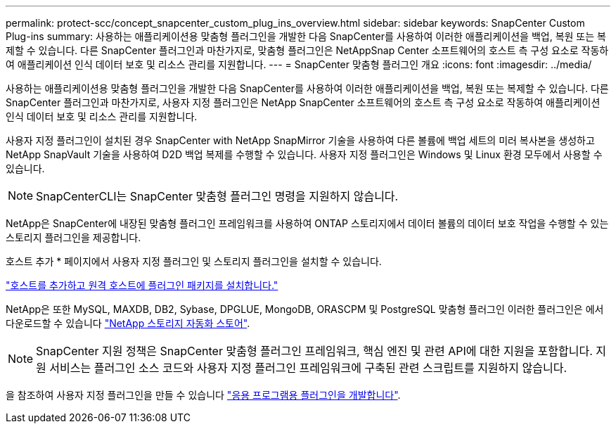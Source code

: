 ---
permalink: protect-scc/concept_snapcenter_custom_plug_ins_overview.html 
sidebar: sidebar 
keywords: SnapCenter Custom Plug-ins 
summary: 사용하는 애플리케이션용 맞춤형 플러그인을 개발한 다음 SnapCenter를 사용하여 이러한 애플리케이션을 백업, 복원 또는 복제할 수 있습니다. 다른 SnapCenter 플러그인과 마찬가지로, 맞춤형 플러그인은 NetAppSnap Center 소프트웨어의 호스트 측 구성 요소로 작동하여 애플리케이션 인식 데이터 보호 및 리소스 관리를 지원합니다. 
---
= SnapCenter 맞춤형 플러그인 개요
:icons: font
:imagesdir: ../media/


[role="lead"]
사용하는 애플리케이션용 맞춤형 플러그인을 개발한 다음 SnapCenter를 사용하여 이러한 애플리케이션을 백업, 복원 또는 복제할 수 있습니다. 다른 SnapCenter 플러그인과 마찬가지로, 사용자 지정 플러그인은 NetApp SnapCenter 소프트웨어의 호스트 측 구성 요소로 작동하여 애플리케이션 인식 데이터 보호 및 리소스 관리를 지원합니다.

사용자 지정 플러그인이 설치된 경우 SnapCenter with NetApp SnapMirror 기술을 사용하여 다른 볼륨에 백업 세트의 미러 복사본을 생성하고 NetApp SnapVault 기술을 사용하여 D2D 백업 복제를 수행할 수 있습니다. 사용자 지정 플러그인은 Windows 및 Linux 환경 모두에서 사용할 수 있습니다.


NOTE: SnapCenterCLI는 SnapCenter 맞춤형 플러그인 명령을 지원하지 않습니다.

NetApp은 SnapCenter에 내장된 맞춤형 플러그인 프레임워크를 사용하여 ONTAP 스토리지에서 데이터 볼륨의 데이터 보호 작업을 수행할 수 있는 스토리지 플러그인을 제공합니다.

호스트 추가 * 페이지에서 사용자 지정 플러그인 및 스토리지 플러그인을 설치할 수 있습니다.

link:task_add_hosts_and_install_plug_in_packages_on_remote_hosts_scc.html["호스트를 추가하고 원격 호스트에 플러그인 패키지를 설치합니다."^]

NetApp은 또한 MySQL, MAXDB, DB2, Sybase, DPGLUE, MongoDB, ORASCPM 및 PostgreSQL 맞춤형 플러그인 이러한 플러그인은 에서 다운로드할 수 있습니다 https://automationstore.netapp.com/home.shtml["NetApp 스토리지 자동화 스토어"^].


NOTE: SnapCenter 지원 정책은 SnapCenter 맞춤형 플러그인 프레임워크, 핵심 엔진 및 관련 API에 대한 지원을 포함합니다. 지원 서비스는 플러그인 소스 코드와 사용자 지정 플러그인 프레임워크에 구축된 관련 스크립트를 지원하지 않습니다.

을 참조하여 사용자 지정 플러그인을 만들 수 있습니다 link:concept_develop_a_plug_in_for_your_application.html["응용 프로그램용 플러그인을 개발합니다"^].
